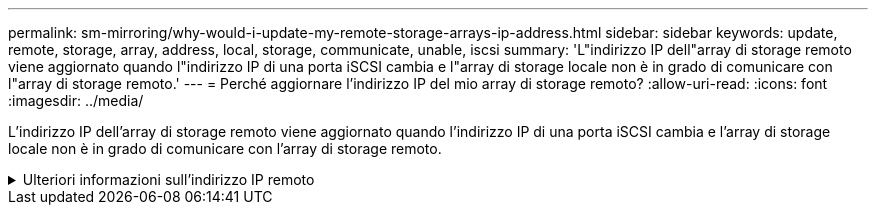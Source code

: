 ---
permalink: sm-mirroring/why-would-i-update-my-remote-storage-arrays-ip-address.html 
sidebar: sidebar 
keywords: update, remote, storage, array, address, local, storage, communicate, unable, iscsi 
summary: 'L"indirizzo IP dell"array di storage remoto viene aggiornato quando l"indirizzo IP di una porta iSCSI cambia e l"array di storage locale non è in grado di comunicare con l"array di storage remoto.' 
---
= Perché aggiornare l'indirizzo IP del mio array di storage remoto?
:allow-uri-read: 
:icons: font
:imagesdir: ../media/


[role="lead"]
L'indirizzo IP dell'array di storage remoto viene aggiornato quando l'indirizzo IP di una porta iSCSI cambia e l'array di storage locale non è in grado di comunicare con l'array di storage remoto.

.Ulteriori informazioni sull'indirizzo IP remoto
[%collapsible]
====
Quando si stabilisce una relazione di mirroring asincrono con una connessione iSCSI, gli array di storage locale e remoto memorizzano un record dell'indirizzo IP dell'array di storage remoto nella configurazione di mirroring asincrono. Se l'indirizzo IP di una porta iSCSI cambia, l'array di storage remoto che sta tentando di utilizzare tale porta rileva un errore di comunicazione.

L'array di storage con l'indirizzo IP modificato invia un messaggio a ciascun array di storage remoto associato ai gruppi di coerenza mirror configurati per il mirroring su una connessione iSCSI. Gli array di storage che ricevono questo messaggio aggiornano automaticamente l'indirizzo IP di destinazione remota.

Se lo storage array con l'indirizzo IP modificato non riesce a inviare il messaggio inter-array a uno storage array remoto, il sistema invia un avviso relativo al problema di connettività. Utilizzare l'opzione *Update Remote IP Address* (Aggiorna indirizzo IP remoto) per ristabilire la connessione con lo storage array locale.

====